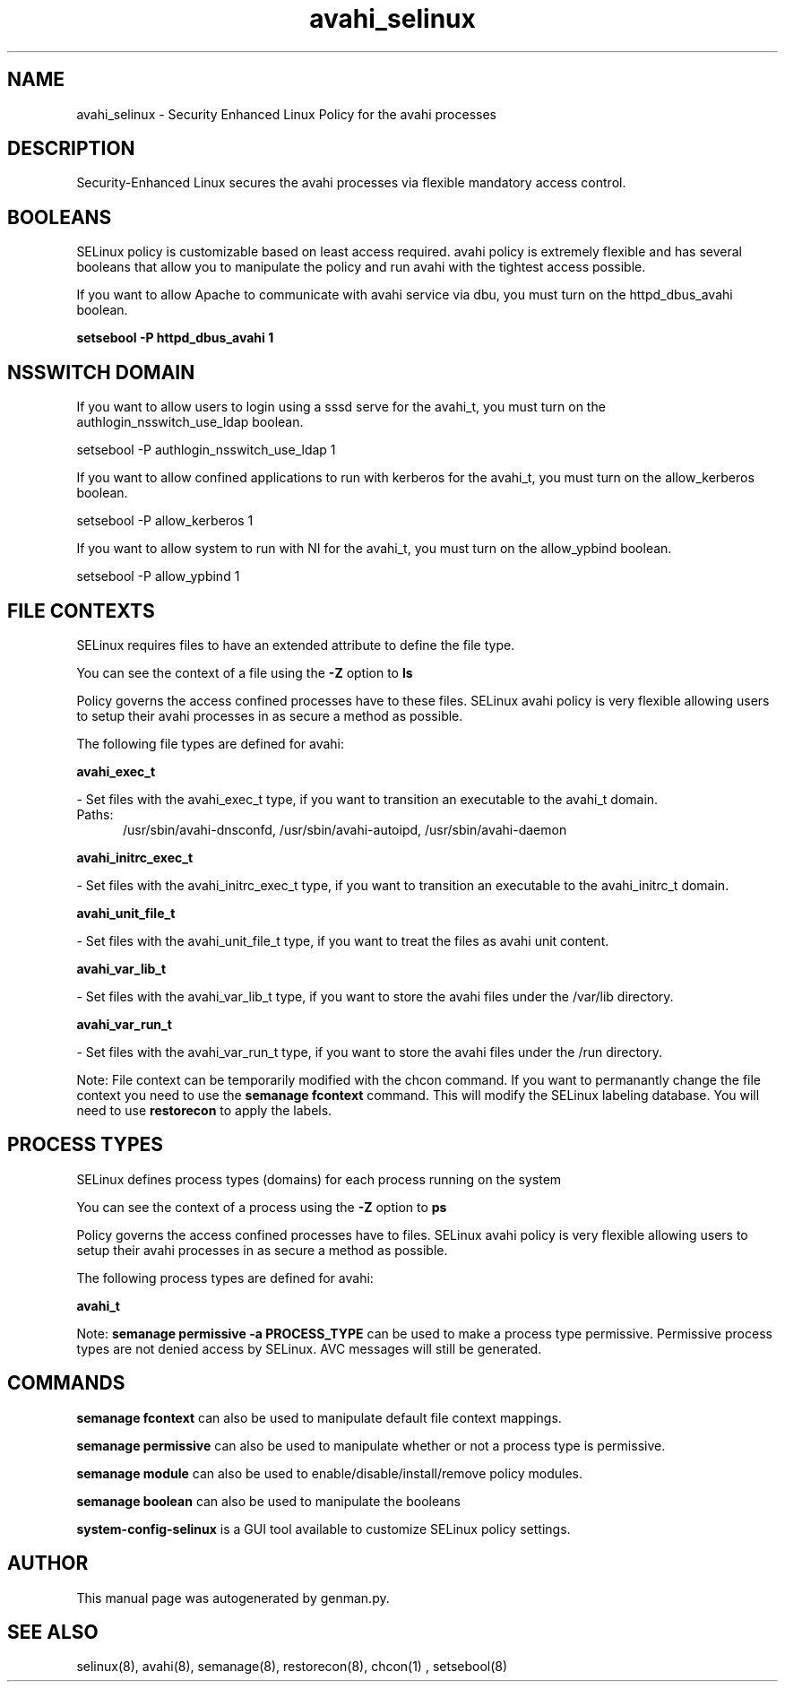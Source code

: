 .TH  "avahi_selinux"  "8"  "avahi" "dwalsh@redhat.com" "avahi SELinux Policy documentation"
.SH "NAME"
avahi_selinux \- Security Enhanced Linux Policy for the avahi processes
.SH "DESCRIPTION"

Security-Enhanced Linux secures the avahi processes via flexible mandatory access
control.  

.SH BOOLEANS
SELinux policy is customizable based on least access required.  avahi policy is extremely flexible and has several booleans that allow you to manipulate the policy and run avahi with the tightest access possible.


.PP
If you want to allow Apache to communicate with avahi service via dbu, you must turn on the httpd_dbus_avahi boolean.

.EX
.B setsebool -P httpd_dbus_avahi 1
.EE

.SH NSSWITCH DOMAIN

.PP
If you want to allow users to login using a sssd serve for the avahi_t, you must turn on the authlogin_nsswitch_use_ldap boolean.

.EX
setsebool -P authlogin_nsswitch_use_ldap 1
.EE

.PP
If you want to allow confined applications to run with kerberos for the avahi_t, you must turn on the allow_kerberos boolean.

.EX
setsebool -P allow_kerberos 1
.EE

.PP
If you want to allow system to run with NI for the avahi_t, you must turn on the allow_ypbind boolean.

.EX
setsebool -P allow_ypbind 1
.EE

.SH FILE CONTEXTS
SELinux requires files to have an extended attribute to define the file type. 
.PP
You can see the context of a file using the \fB\-Z\fP option to \fBls\bP
.PP
Policy governs the access confined processes have to these files. 
SELinux avahi policy is very flexible allowing users to setup their avahi processes in as secure a method as possible.
.PP 
The following file types are defined for avahi:


.EX
.PP
.B avahi_exec_t 
.EE

- Set files with the avahi_exec_t type, if you want to transition an executable to the avahi_t domain.

.br
.TP 5
Paths: 
/usr/sbin/avahi-dnsconfd, /usr/sbin/avahi-autoipd, /usr/sbin/avahi-daemon

.EX
.PP
.B avahi_initrc_exec_t 
.EE

- Set files with the avahi_initrc_exec_t type, if you want to transition an executable to the avahi_initrc_t domain.


.EX
.PP
.B avahi_unit_file_t 
.EE

- Set files with the avahi_unit_file_t type, if you want to treat the files as avahi unit content.


.EX
.PP
.B avahi_var_lib_t 
.EE

- Set files with the avahi_var_lib_t type, if you want to store the avahi files under the /var/lib directory.


.EX
.PP
.B avahi_var_run_t 
.EE

- Set files with the avahi_var_run_t type, if you want to store the avahi files under the /run directory.


.PP
Note: File context can be temporarily modified with the chcon command.  If you want to permanantly change the file context you need to use the 
.B semanage fcontext 
command.  This will modify the SELinux labeling database.  You will need to use
.B restorecon
to apply the labels.

.SH PROCESS TYPES
SELinux defines process types (domains) for each process running on the system
.PP
You can see the context of a process using the \fB\-Z\fP option to \fBps\bP
.PP
Policy governs the access confined processes have to files. 
SELinux avahi policy is very flexible allowing users to setup their avahi processes in as secure a method as possible.
.PP 
The following process types are defined for avahi:

.EX
.B avahi_t 
.EE
.PP
Note: 
.B semanage permissive -a PROCESS_TYPE 
can be used to make a process type permissive. Permissive process types are not denied access by SELinux. AVC messages will still be generated.

.SH "COMMANDS"
.B semanage fcontext
can also be used to manipulate default file context mappings.
.PP
.B semanage permissive
can also be used to manipulate whether or not a process type is permissive.
.PP
.B semanage module
can also be used to enable/disable/install/remove policy modules.

.B semanage boolean
can also be used to manipulate the booleans

.PP
.B system-config-selinux 
is a GUI tool available to customize SELinux policy settings.

.SH AUTHOR	
This manual page was autogenerated by genman.py.

.SH "SEE ALSO"
selinux(8), avahi(8), semanage(8), restorecon(8), chcon(1)
, setsebool(8)